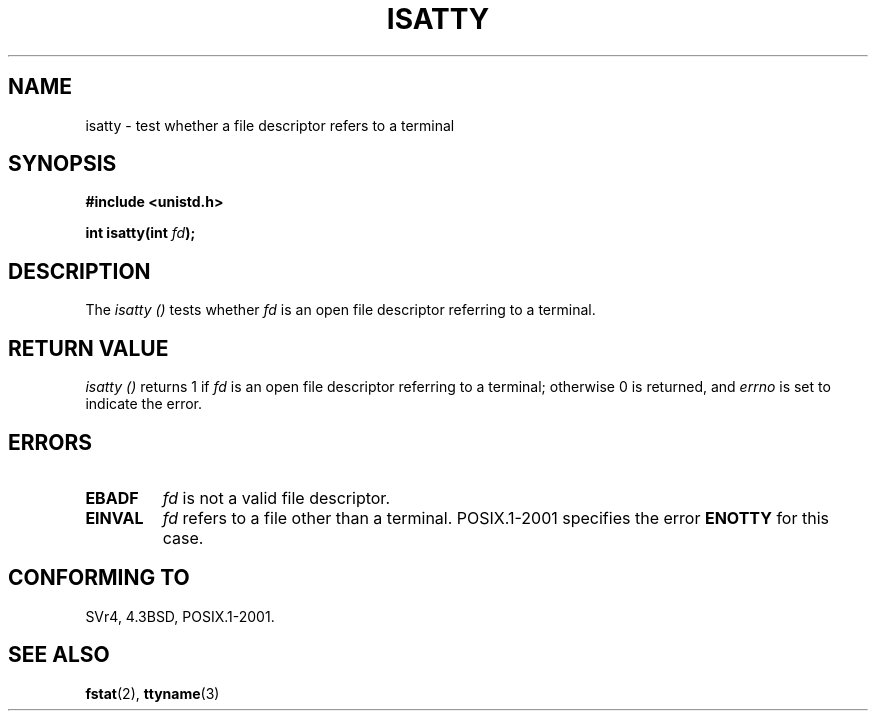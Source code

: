 .\" Copyright 2008, Linux Foundation, written by Michael Kerrisk
.\"     <mtk.manpages@gmail.com>
.\"
.\" Permission is granted to make and distribute verbatim copies of this
.\" manual provided the copyright notice and this permission notice are
.\" preserved on all copies.
.\"
.\" Permission is granted to copy and distribute modified versions of this
.\" manual under the conditions for verbatim copying, provided that the
.\" entire resulting derived work is distributed under the terms of a
.\" permission notice identical to this one.
.\"
.\" Since the Linux kernel and libraries are constantly changing, this
.\" manual page may be incorrect or out-of-date.  The author(s) assume no
.\" responsibility for errors or omissions, or for damages resulting from
.\" the use of the information contained herein.  The author(s) may not
.\" have taken the same level of care in the production of this manual,
.\" which is licensed free of charge, as they might when working
.\" professionally.
.\"
.\" Formatted or processed versions of this manual, if unaccompanied by
.\" the source, must acknowledge the copyright and authors of this work.
.\"
.TH ISATTY 3 2008-12-03 "Linux" "Linux Programmer's Manual"
.SH NAME
isatty \- test whether a file descriptor refers to a terminal
.SH SYNOPSIS
.nf
.B #include <unistd.h>
.sp
.BI "int isatty(int " fd );
.fi
.SH DESCRIPTION
The
.I isatty ()
tests whether
.I fd
is an open file descriptor referring to a terminal.
.SH RETURN VALUE
.I isatty ()
returns 1 if
.I fd
is an open file descriptor referring to a terminal;
otherwise 0 is returned, and
.I errno
is set to indicate the error.
.SH ERRORS
.TP
.B EBADF
.I fd
is not a valid file descriptor.
.TP
.B EINVAL
.I fd
refers to a file other than a terminal.
POSIX.1-2001 specifies the error
.BR ENOTTY
.\" FIXME File a bug for this?
for this case.
.SH "CONFORMING TO"
SVr4, 4.3BSD, POSIX.1-2001.
.SH "SEE ALSO"
.BR fstat (2),
.BR ttyname (3)
